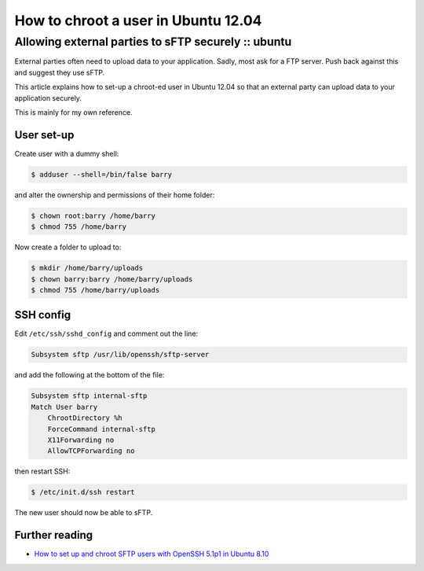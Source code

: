 ====================================
How to chroot a user in Ubuntu 12.04
====================================
----------------------------------------------------
Allowing external parties to sFTP securely :: ubuntu
----------------------------------------------------

External parties often need to upload data to your application.  Sadly, most
ask for a FTP server.  Push back against this and suggest they use sFTP. 

This article explains how to set-up a chroot-ed user in Ubuntu 12.04 so that an
external party can upload data to your application securely.

This is mainly for my own reference.

User set-up
-----------

Create user with a dummy shell:

.. sourcecode:: bash

    $ adduser --shell=/bin/false barry

and alter the ownership and permissions of their home folder:

.. sourcecode:: bash

    $ chown root:barry /home/barry
    $ chmod 755 /home/barry

Now create a folder to upload to:

.. sourcecode:: bash

    $ mkdir /home/barry/uploads
    $ chown barry:barry /home/barry/uploads
    $ chmod 755 /home/barry/uploads

SSH config
----------

Edit ``/etc/ssh/sshd_config`` and comment out the line:

.. sourcecode:: bash

    Subsystem sftp /usr/lib/openssh/sftp-server

and add the following at the bottom of the file:

.. sourcecode:: bash

    Subsystem sftp internal-sftp
    Match User barry
        ChrootDirectory %h
        ForceCommand internal-sftp
        X11Forwarding no
        AllowTCPForwarding no

then restart SSH:

.. sourcecode:: bash

    $ /etc/init.d/ssh restart

The new user should now be able to sFTP.


Further reading
---------------

* `How to set up and chroot SFTP users with OpenSSH 5.1p1 in Ubuntu 8.10`_
  
.. _`How to set up and chroot SFTP users with OpenSSH 5.1p1 in Ubuntu 8.10`: http://www.ericstockwell.com/?p=54
